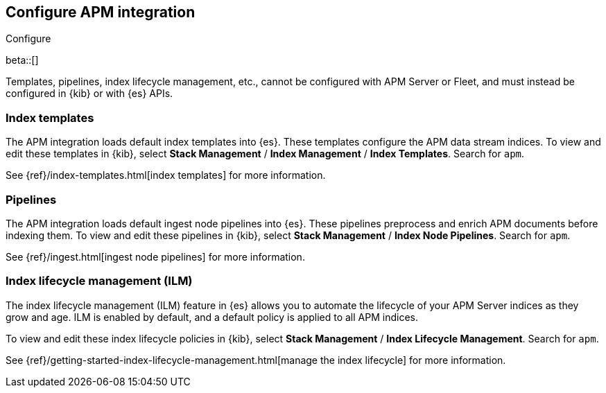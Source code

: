[[apm-integration-configure]]
== Configure APM integration

++++
<titleabbrev>Configure</titleabbrev>
++++

beta::[]

Templates, pipelines, index lifecycle management, etc.,
cannot be configured with APM Server or Fleet, and must instead be configured in {kib} or with
{es} APIs.

[[apm-integration-templates]]
=== Index templates

The APM integration loads default index templates into {es}.
These templates configure the APM data stream indices.
To view and edit these templates in {kib},
select *Stack Management* / *Index Management* / *Index Templates*.
Search for `apm`.

See {ref}/index-templates.html[index templates] for more information.

[[apm-integration-pipelines]]
=== Pipelines

The APM integration loads default ingest node pipelines into {es}.
These pipelines preprocess and enrich APM documents before indexing them.
To view and edit these pipelines in {kib},
select *Stack Management* / *Index Node Pipelines*.
Search for `apm`.

See {ref}/ingest.html[ingest node pipelines] for more information.

[[apm-integration-ilm]]
=== Index lifecycle management (ILM)

The index lifecycle management (ILM) feature in {es} allows you to automate the
lifecycle of your APM Server indices as they grow and age.
ILM is enabled by default, and a default policy is applied to all APM indices.

To view and edit these index lifecycle policies in {kib},
select *Stack Management* / *Index Lifecycle Management*.
Search for `apm`.

See {ref}/getting-started-index-lifecycle-management.html[manage the index lifecycle] for more information.

// to do
// [[apm-integration-sourcemaps]]
// === RUM Source maps
